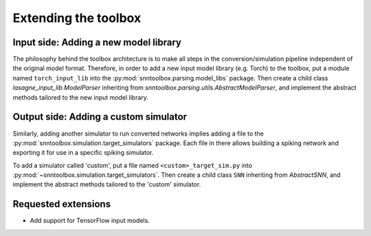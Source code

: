 .. # coding=utf-8

.. _extending:

Extending the toolbox
=====================

Input side: Adding a new model library
--------------------------------------

The philosophy behind the toolbox architecture is to make all steps in the
conversion/simulation pipeline independent of the original model format.
Therefore, in order to add a new input model library (e.g. Torch) to the
toolbox, put a module named ``torch_input_lib`` into the
:py:mod:`snntoolbox.parsing.model_libs` package. Then create a child class
`lasagne_input_lib.ModelParser` inheriting from
`snntoolbox.parsing.utils.AbstractModelParser`, and implement the abstract
methods tailored to the new input model library.

Output side: Adding a custom simulator
--------------------------------------

Similarly, adding another simulator to run converted networks implies adding a
file to the :py:mod:`snntoolbox.simulation.target_simulators` package. Each file
in there allows building a spiking network and exporting it for use in a
specific spiking simulator.

To add a simulator called 'custom', put a file named ``<custom>_target_sim.py``
into :py:mod:`~snntoolbox.simulation.target_simulators`. Then create a child
class ``SNN`` inheriting from `AbstractSNN`, and implement the abstract methods
tailored to the 'custom' simulator.

Requested extensions
--------------------

* Add support for TensorFlow input models.
